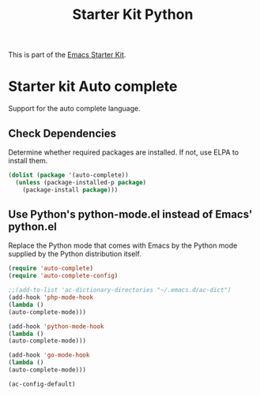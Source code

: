 #+TITLE: Starter Kit Python
#+OPTIONS: toc:nil num:nil ^:nil

This is part of the [[file:starter-kit.org][Emacs Starter Kit]].

* Starter kit Auto complete

Support for the auto complete language.

** Check Dependencies

Determine whether required packages are installed. If not, use ELPA to
install them.
#+begin_src emacs-lisp
  (dolist (package '(auto-complete))
    (unless (package-installed-p package)
      (package-install package)))
#+end_src

** Use Python's python-mode.el instead of Emacs' python.el
   :PROPERTIES:
   :CUSTOM_ID: python
   :END:
Replace the Python mode that comes with Emacs by the Python mode
supplied by the Python distribution itself.
#+begin_src emacs-lisp
(require 'auto-complete)
(require 'auto-complete-config) 
#+end_src


#+begin_src emacs-lisp
;;(add-to-list 'ac-dictionary-directories "~/.emacs.d/ac-dict")  
(add-hook 'php-mode-hook 
(lambda () 
(auto-complete-mode))) 

(add-hook 'python-mode-hook 
(lambda () 
(auto-complete-mode))) 

(add-hook 'go-mode-hook 
(lambda () 
(auto-complete-mode))) 

(ac-config-default) 
#+end_src

